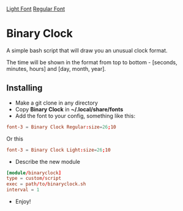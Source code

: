 [[./Demonstration_font-light.gif][Light Font]]  [[./Demonstration_font-regular.gif][Regular Font]]

* Binary Clock
A simple bash script that will draw you an unusual clock format.

The time will be shown in the format from top to bottom - [seconds, minutes, hours] and [day, month, year].
** Installing
- Make a git clone in any directory
- Copy *Binary Clock* in *~/.local/share/fonts*
- Add the font to your config, something like this:
#+begin_src conf
font-3 = Binary Clock Regular:size=26;10
#+end_src
  Or this
#+begin_src conf
font-3 = Binary Clock Light:size=26;10
#+end_src
- Describe the new module
#+begin_src conf
[module/binaryclock]
type = custom/script
exec = path/to/binaryclock.sh
interval = 1
#+end_src
- Enjoy!
